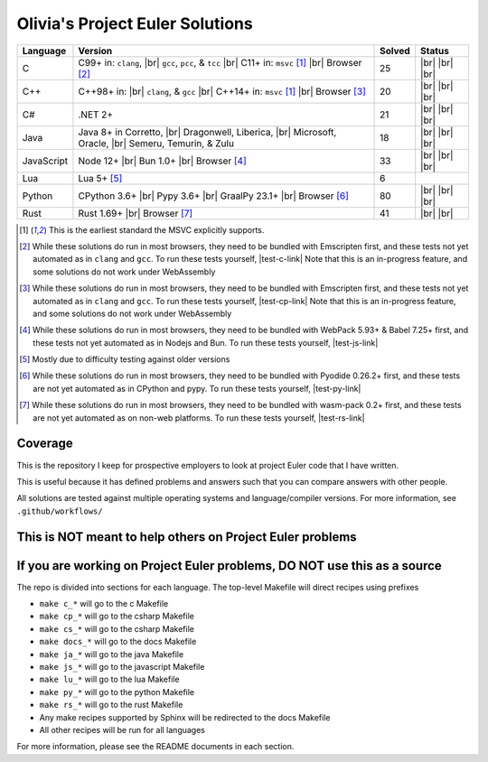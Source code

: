 Olivia's Project Euler Solutions
================================

.. |Ci| image:: https://img.shields.io/github/actions/workflow/status/LivInTheLookingGlass/Euler/c.yml?logo=github&label=C%20Tests
   :target: https://github.com/LivInTheLookingGlass/Euler/actions/workflows/c.yml
.. |C-lint| image:: https://img.shields.io/github/actions/workflow/status/LivInTheLookingGlass/Euler/c-lint.yml?logo=github&label=Linting
   :target: https://github.com/LivInTheLookingGlass/Euler/actions/workflows/c-lint.yml
.. |Cpi| image:: https://img.shields.io/github/actions/workflow/status/LivInTheLookingGlass/Euler/cplusplus.yml?logo=github&label=Cpp%20Tests
   :target: https://github.com/LivInTheLookingGlass/Euler/actions/workflows/cplusplus.yml
.. |Cp-lint| image:: https://img.shields.io/github/actions/workflow/status/LivInTheLookingGlass/Euler/cplusplus-lint.yml?logo=github&label=Linting
   :target: https://github.com/LivInTheLookingGlass/Euler/actions/workflows/cplusplus-lint.yml
.. |C#i| image:: https://img.shields.io/github/actions/workflow/status/LivInTheLookingGlass/Euler/csharp.yml?logo=github&label=C%23%20Tests
   :target: https://github.com/LivInTheLookingGlass/Euler/actions/workflows/csharp.yml
.. |C#-lint| image:: https://img.shields.io/github/actions/workflow/status/LivInTheLookingGlass/Euler/csharp-lint.yml?logo=github&label=Linting
   :target: https://github.com/LivInTheLookingGlass/Euler/actions/workflows/csharp-lint.yml
.. |Javai| image:: https://img.shields.io/github/actions/workflow/status/LivInTheLookingGlass/Euler/java.yml?logo=github&label=Java%20Tests
   :target: https://github.com/LivInTheLookingGlass/Euler/actions/workflows/java.yml
.. |Java-lint| image:: https://img.shields.io/github/actions/workflow/status/LivInTheLookingGlass/Euler/java-lint.yml?logo=github&label=Linting
   :target: https://github.com/LivInTheLookingGlass/Euler/actions/workflows/java-lint.yml
.. |JavaScript| image:: https://img.shields.io/github/actions/workflow/status/LivInTheLookingGlass/Euler/javascript.yml?logo=github&label=Js%20Tests
   :target: https://github.com/LivInTheLookingGlass/Euler/actions/workflows/javascript.yml
.. |ESLint| image:: https://img.shields.io/github/actions/workflow/status/LivInTheLookingGlass/Euler/eslint.yml?logo=github&label=ESLint
   :target: https://github.com/LivInTheLookingGlass/Euler/actions/workflows/eslint.yml
.. |Luai| image:: https://img.shields.io/github/actions/workflow/status/LivInTheLookingGlass/Euler/lua.yml?logo=github&label=Lua%20Tests
   :target: https://github.com/LivInTheLookingGlass/Euler/actions/workflows/lua.yml
.. |Python| image:: https://img.shields.io/github/actions/workflow/status/LivInTheLookingGlass/Euler/python.yml?logo=github&label=Py%20Tests
   :target: https://github.com/LivInTheLookingGlass/Euler/actions/workflows/python.yml
.. |PythonLint| image:: https://img.shields.io/github/actions/workflow/status/LivInTheLookingGlass/Euler/python-lint.yml?logo=github&label=Linting
   :target: https://github.com/LivInTheLookingGlass/Euler/actions/workflows/python-lint.yml
.. |Rust| image:: https://img.shields.io/github/actions/workflow/status/LivInTheLookingGlass/Euler/rust.yml?logo=github&label=Rs%20Tests
   :target: https://github.com/LivInTheLookingGlass/Euler/actions/workflows/rust.yml
.. |RustClippy| image:: https://img.shields.io/github/actions/workflow/status/LivInTheLookingGlass/Euler/rust-clippy.yml?logo=github&label=Clippy
   :target: https://github.com/LivInTheLookingGlass/Euler/actions/workflows/rust-clippy.yml
.. |CodeQL| image:: https://img.shields.io/github/actions/workflow/status/LivInTheLookingGlass/Euler/codeql.yml?logo=github&label=CodeQL
   :target: https://github.com/LivInTheLookingGlass/Euler/actions/workflows/codeql.yml
.. |C-Cov| image:: https://img.shields.io/codecov/c/github/LivInTheLookingGlass/Euler?flag=C&logo=codecov&label=C%20Cov
   :target: https://app.codecov.io/github/LivInTheLookingGlass/Euler?flags%5B0%5D=C
.. |Cp-Cov| image:: https://img.shields.io/codecov/c/github/LivInTheLookingGlass/Euler?flag=Cpp&logo=codecov&label=Cpp%20Cov
   :target: https://app.codecov.io/github/LivInTheLookingGlass/Euler?flags%5B0%5D=Cpp
.. |Cs-Cov| image:: https://img.shields.io/codecov/c/github/LivInTheLookingGlass/Euler?flag=Csharp&logo=codecov&label=C%23%20Cov
   :target: https://app.codecov.io/github/LivInTheLookingGlass/Euler?flags%5B0%5D=Csharp
.. |Ja-Cov| image:: https://img.shields.io/codecov/c/github/LivInTheLookingGlass/Euler?flag=Java&logo=codecov&label=Java%20Cov
   :target: https://app.codecov.io/github/LivInTheLookingGlass/Euler?flags%5B0%5D=Java
.. |Js-Cov| image:: https://img.shields.io/codecov/c/github/LivInTheLookingGlass/Euler?flag=JavaScript&logo=codecov&label=Js%20Cov
   :target: https://app.codecov.io/github/LivInTheLookingGlass/Euler?flags%5B0%5D=JavaScript
.. |Py-Cov| image:: https://img.shields.io/codecov/c/github/LivInTheLookingGlass/Euler?flag=Python&logo=codecov&label=Py%20Cov
   :target: https://app.codecov.io/github/LivInTheLookingGlass/Euler?flags%5B0%5D=Python
.. |Rs-Cov| image:: https://img.shields.io/codecov/c/github/LivInTheLookingGlass/Euler?flag=Rust&logo=codecov&label=Rs%20Cov
   :target: https://app.codecov.io/github/LivInTheLookingGlass/Euler?flags%5B0%5D=Rust
.. |br| raw:: html

  <br/>

.. |gcc| replace:: ``gcc``
.. |clang| replace:: ``clang``
.. |msvc| replace:: ``msvc``
.. |pcc| replace:: ``pcc``
.. |tcc| replace:: ``tcc``

.. |nbsp| unicode:: \u200B
   :trim:

.. table::
   :class: datatable

   +------------+----------------------------+--------+-------------------+
   | Language   | Version                    | Solved | Status            |
   +============+============================+========+===================+
   | C          | C99+ in: |clang|, |br|     | 25     | |Ci| |br|         |
   |            | |gcc|, |pcc|, & |tcc| |br| |        | |C-Cov| |br|      |
   |            | C11+ in: |msvc| [1]_       |        | |CodeQL| |br|     |
   |            | |br| Browser [2]_          |        | |C-lint|          |
   +------------+----------------------------+--------+-------------------+
   | C++        | C++98+ in: |br| |clang|, & | 20     | |Cpi| |br|        |
   |            | |gcc| |br|                 |        | |Cp-Cov| |br|     |
   |            | C++14+ in: |msvc| [1]_     |        | |CodeQL| |br|     |
   |            | |br| Browser [3]_          |        | |Cp-lint|         |
   +------------+----------------------------+--------+-------------------+
   | C |nbsp| # | .NET 2+                    | 21     | |C#i| |br|        |
   |            |                            |        | |Cs-Cov| |br|     |
   |            |                            |        | |CodeQL| |br|     |
   |            |                            |        | |C#-lint|         |
   +------------+----------------------------+--------+-------------------+
   | Java       | Java 8+ in Corretto, |br|  | 18     | |Javai| |br|      |
   |            | Dragonwell, Liberica, |br| |        | |Ja-Cov| |br|     |
   |            | Microsoft, Oracle, |br|    |        | |CodeQL| |br|     |
   |            | Semeru, Temurin, & Zulu    |        | |Java-lint|       |
   +------------+----------------------------+--------+-------------------+
   | JavaScript | Node 12+ |br|              | 33     | |JavaScript| |br| |
   |            | Bun 1.0+ |br|              |        | |Js-Cov| |br|     |
   |            | Browser [#]_               |        | |CodeQL| |br|     |
   |            |                            |        | |ESLint|          |
   +------------+----------------------------+--------+-------------------+
   | Lua        | Lua 5+ [#]_                |  6     | |Luai|            |
   +------------+----------------------------+--------+-------------------+
   | Python     | CPython 3.6+ |br|          | 80     | |Python| |br|     |
   |            | Pypy 3.6+ |br|             |        | |Py-Cov| |br|     |
   |            | GraalPy 23.1+ |br|         |        | |CodeQL| |br|     |
   |            | Browser [#]_               |        | |PythonLint|      |
   +------------+----------------------------+--------+-------------------+
   | Rust       | Rust 1.69+ |br|            | 41     | |Rust| |br|       |
   |            | Browser [#]_               |        | |Rs-Cov| |br|     |
   |            |                            |        | |RustClippy|      |
   +------------+----------------------------+--------+-------------------+

.. |test-c-link| raw:: html

   <a href="https://euler.oliviaappleton.com/_static/test-c.html" target="_blank">click here!</a>

.. |test-cp-link| raw:: html

   <a href="https://euler.oliviaappleton.com/_static/test-cp.html" target="_blank">click here!</a>

.. |test-cs-link| raw:: html

   <a href="https://euler.oliviaappleton.com/_static/test-cs.html" target="_blank">click here!</a>

.. |test-ja-link| raw:: html

   <a href="https://euler.oliviaappleton.com/_static/test-ja.html" target="_blank">click here!</a>

.. |test-js-link| raw:: html

   <a href="https://euler.oliviaappleton.com/_static/test-js.html" target="_blank">click here!</a>

.. |test-lu-link| raw:: html

   <a href="https://euler.oliviaappleton.com/_static/test-lu.html" target="_blank">click here!</a>

.. |test-py-link| raw:: html

   <a href="https://euler.oliviaappleton.com/_static/test-py.html" target="_blank">click here!</a>

.. |test-rs-link| raw:: html

   <a href="https://euler.oliviaappleton.com/_static/test-rs.html" target="_blank">click here!</a>

.. [1] This is the earliest standard the MSVC explicitly supports.
.. [2] While these solutions do run in most browsers, they need to be bundled with Emscripten first,
   and these tests not yet automated as in |clang| and |gcc|. To run these tests yourself, |test-c-link|
   Note that this is an in-progress feature, and some solutions do not work under WebAssembly
.. [3] While these solutions do run in most browsers, they need to be bundled with Emscripten first,
   and these tests not yet automated as in |clang| and |gcc|. To run these tests yourself, |test-cp-link|
   Note that this is an in-progress feature, and some solutions do not work under WebAssembly
.. [#] While these solutions do run in most browsers, they need to be bundled with WebPack 5.93+ & Babel 7.25+ first,
   and these tests not yet automated as in Nodejs and Bun. To run these tests yourself, |test-js-link|
.. [#] Mostly due to difficulty testing against older versions
.. [#] While these solutions do run in most browsers, they need to be bundled with Pyodide 0.26.2+ first, and these
   tests are not yet automated as in CPython and pypy. To run these tests yourself, |test-py-link|
.. [#] While these solutions do run in most browsers, they need to be bundled with wasm-pack 0.2+ first, and these
   tests are not yet automated as on non-web platforms. To run these tests yourself, |test-rs-link|
.. .. [#] (This target is not yet complete.) While these solutions do run in most browsers, they need to be bundled with DotNetAnywhere first,
..    and these tests not yet automated as in mainline .NET. To run these tests yourself, |test-cs-link|
.. .. [#] (This target is not yet complete.) While these solutions do run in most browsers, they need to be bundled with CheerpJ first,
..    and these tests not yet automated as in mainline Java. To run these tests yourself, |test-ja-link|
.. .. [#] (This target is not yet complete.) While these solutions do run in most browsers, they need to be bundled with Fengari-web first,
..    and these tests not yet automated as in mainline Lua. To run these tests yourself, |test-lu-link|

Coverage
--------
.. image:: https://codecov.io/github/LivInTheLookingGlass/Euler/graphs/icicle.svg?token=6GHBNILEHG
   :target: https://app.codecov.io/github/LivInTheLookingGlass/Euler

This is the repository I keep for prospective employers to look at
project Euler code that I have written.

This is useful because it has defined problems and answers such that you
can compare answers with other people.

All solutions are tested against multiple operating systems and
language/compiler versions. For more information, see
``.github/workflows/``

This is NOT meant to help others on Project Euler problems
----------------------------------------------------------

If you are working on Project Euler problems, DO NOT use this as a source
-------------------------------------------------------------------------

The repo is divided into sections for each language. The top-level
Makefile will direct recipes using prefixes

-  ``make c_*`` will go to the c Makefile
-  ``make cp_*`` will go to the csharp Makefile
-  ``make cs_*`` will go to the csharp Makefile
-  ``make docs_*`` will go to the docs Makefile
-  ``make ja_*`` will go to the java Makefile
-  ``make js_*`` will go to the javascript Makefile
-  ``make lu_*`` will go to the lua Makefile
-  ``make py_*`` will go to the python Makefile
-  ``make rs_*`` will go to the rust Makefile
-  Any make recipes supported by Sphinx will be redirected to the docs Makefile
-  All other recipes will be run for all languages

For more information, please see the README documents in each section.
